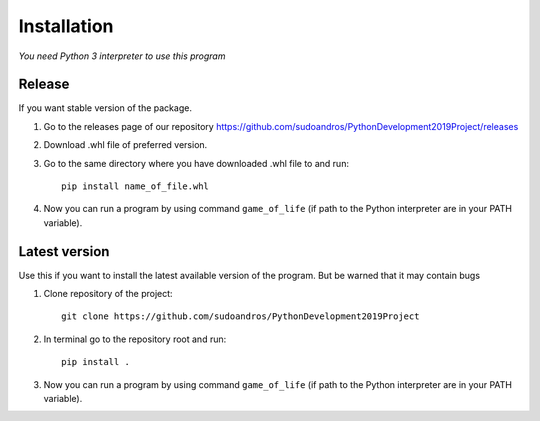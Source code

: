 ============
Installation
============

*You need Python 3 interpreter to use this program*

Release
-------

If you want stable version of the package.

1. Go to the releases page of our repository
   https://github.com/sudoandros/PythonDevelopment2019Project/releases

2. Download .whl file of preferred version.

3. Go to the same directory where you have downloaded .whl file to and run::

    pip install name_of_file.whl

4. Now you can run a program by using command ``game_of_life`` (if path to
   the Python interpreter are in your PATH variable).

Latest version
--------------

Use this if you want to install the latest available version of the program.
But be warned that it may contain bugs

1. Clone repository of the project::

    git clone https://github.com/sudoandros/PythonDevelopment2019Project

2. In terminal go to the repository root and run::

    pip install .

3. Now you can run a program by using command ``game_of_life`` (if path to
   the Python interpreter are in your PATH variable).
